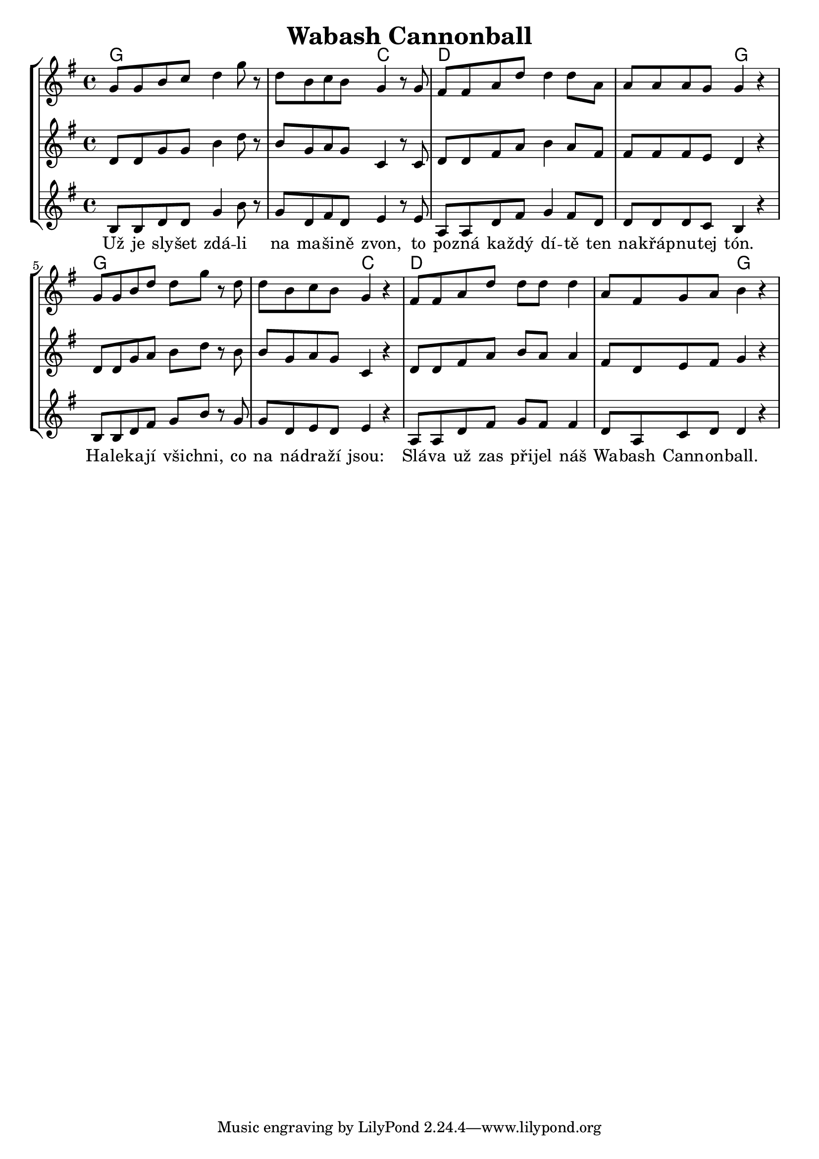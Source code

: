 % vim:ts=4:

\version "2.12.2"

\header {
	title = "Wabash Cannonball"
}

\score {
	{
	\new StaffGroup
	<<

			<<
			\new ChordNames {
				\set chordChanges = ##t
				\chordmode {
						g1 g2 c2 d1 d2 g2
						g1 g2 c2 d1 d2 g2
				}
			}

			\new Staff = "Tenor" {

		 		\relative c'' {
				\new Voice = "Lead" {
					\key g \major
					\time 4/4
					g8 g b c d4 g8 r8
					d b c b g4 r8 g
					fis fis a d d4 d8 a
					a a a g g4 r4	

					g8 g b d d g r d
					d b c b g4 r4
					fis8 fis a d d d d4
					a8 fis g a b4 r4	

				}
				}
			}

	
			\new Staff = "Lead" {

		 		\relative c' {
				\new Voice = "Lead" {
					\key g \major
					\time 4/4
					d8 d g g b4 d8 r8
					b g a g c,4 r8 c
					d d fis a b4 a8 fis
					fis fis fis e d4 r4	

					d8 d g a b d r b
					b g a g c,4 r4
					d8 d fis a b a a4
					fis8 d e fis g4 r4	

				}
				}
			}

			\new Staff = "Bariton" {

		 		\relative c' {
				\new Voice = "Bariton" {
					\key g \major
					\time 4/4
					b8 b d d g4 b8 r8
					g d fis d e4 r8 e 
					a, a d fis g4 fis8 d
					d d d c b4 r4	

					b8 b d fis g b r g
					g d e d e4 r4
					a,8 a d fis g fis fis4
					d8 a c d d4 r4	

				}
				}
			}


			\new Lyrics \lyricsto "Lead" {
					Už je sly -- šet  zdá -- li na ma -- ši -- ně zvon, to po -- zná ka -- ždý dí -- tě ten na -- křáp -- nu -- tej tón.
					Ha -- le -- ka -- jí  vši -- chni, co na ná -- dra -- ží  jsou: Slá -- va už zas při -- jel náš Wa -- bash Cann -- on -- ball.
			}
			>>

	>>
	}

	\layout {
		indent = 0\cm

		\context {
			\Lyrics
			\override LyricSpace #'minimum-distance = #1.0
		}

	}

	\midi {}

}
